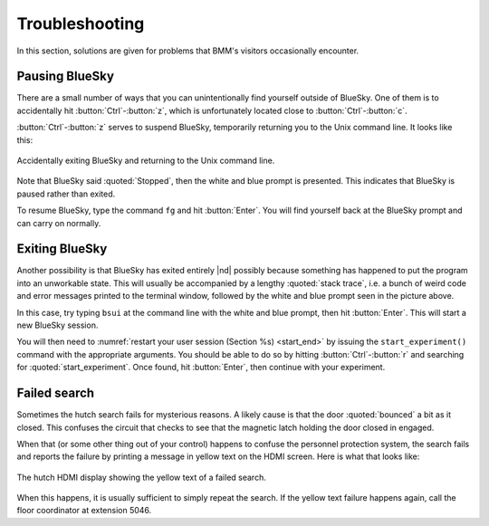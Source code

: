 ..
   This manual is copyright 2018 Bruce Ravel and released under
   The Creative Commons Attribution-ShareAlike License
   http://creativecommons.org/licenses/by-sa/3.0/


Troubleshooting
===============

In this section, solutions are given for problems that BMM's visitors
occasionally encounter.

Pausing BlueSky
---------------

There are a small number of ways that you can unintentionally find
yourself outside of BlueSky.  One of them is to accidentally hit
:button:`Ctrl`-:button:`z`, which is unfortunately located close
to :button:`Ctrl`-:button:`c`.  

:button:`Ctrl`-:button:`z` serves to suspend BlueSky, temporarily
returning you to the Unix command line.  It looks like this:

.. _fig-ctrlz:
.. figure::  _images/ctrl-z.jpg
   :target: _images/ctrl-z.jpg
   :width: 70%
   :align: center

   Accidentally exiting BlueSky and returning to the Unix command line.

Note that BlueSky said :quoted:`Stopped`, then the white and blue
prompt is presented.  This indicates that BlueSky is paused rather
than exited.

To resume BlueSky, type the command ``fg`` and hit :button:`Enter`.
You will find yourself back at the BlueSky prompt and can carry on
normally.

Exiting BlueSky
---------------

Another possibility is that BlueSky has exited entirely |nd| possibly
because something has happened to put the program into an unworkable
state.  This will usually be accompanied by a lengthy :quoted:`stack
trace`, i.e. a bunch of weird code and error messages printed to the
terminal window, followed by the white and blue prompt seen in the
picture above.

In this case, try typing ``bsui`` at the command line with the white
and blue prompt, then hit :button:`Enter`.  This will start a new
BlueSky session.

You will then need to :numref:`restart your user session (Section %s)
<start_end>` by issuing the ``start_experiment()`` command with the
appropriate arguments.  You should be able to do so by hitting
:button:`Ctrl`-:button:`r` and searching for :quoted:`start_experiment`.
Once found, hit :button:`Enter`, then continue with your experiment.



Failed search
-------------

Sometimes the hutch search fails for mysterious reasons.  A likely
cause is that the door :quoted:`bounced` a bit as it closed.  This
confuses the circuit that checks to see that the magnetic latch
holding the door closed in engaged.

When that (or some other thing out of your control) happens to confuse
the personnel protection system, the search fails and reports the
failure by printing a message in yellow text on the HDMI screen.  Here
is what that looks like:

.. _fig-hdmi:
.. figure::  _images/hdmi.jpg
   :target: _images/hdmi.jpg
   :width: 70%
   :align: center

   The hutch HDMI display showing the yellow text of a failed search.

When this happens, it is usually sufficient to simply repeat the
search.  If the yellow text failure happens again, call the floor
coordinator at extension 5046.
